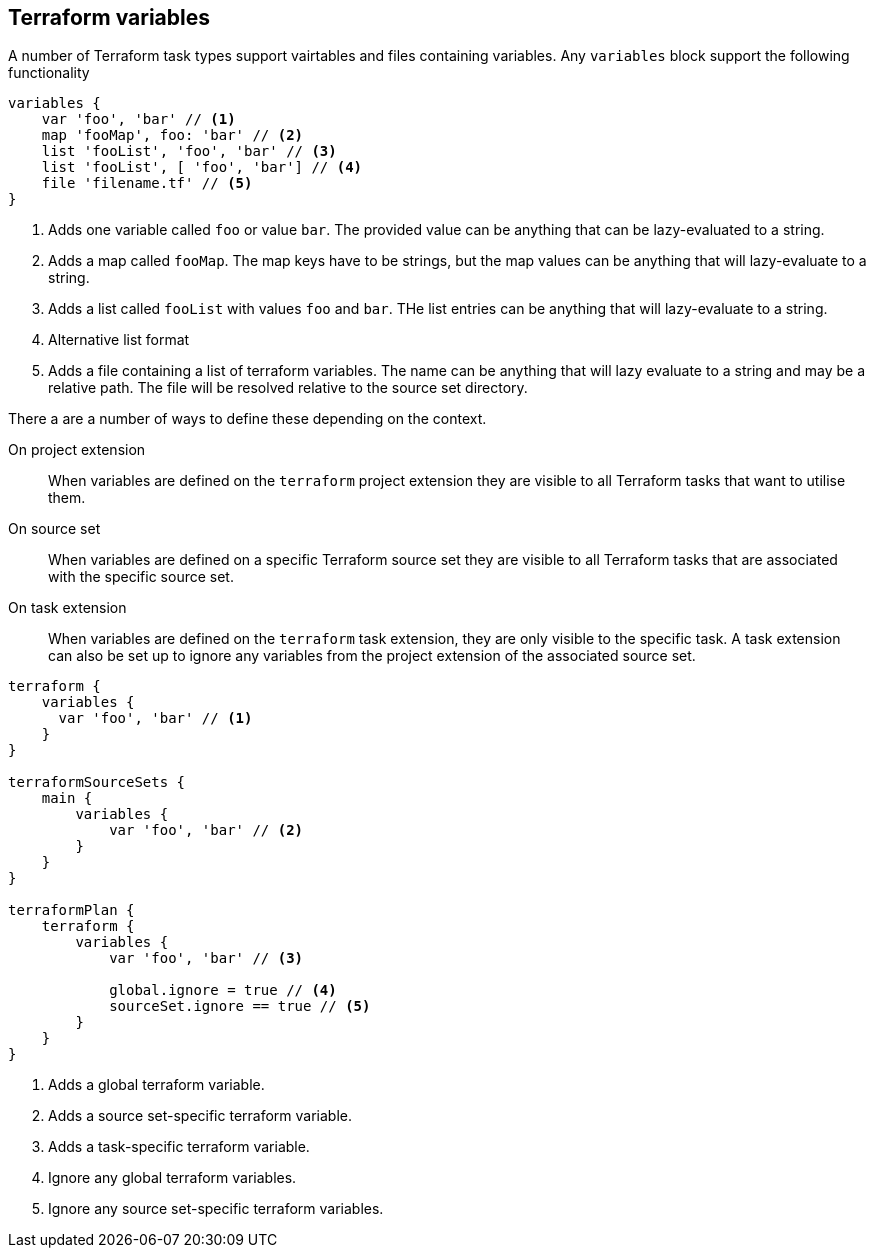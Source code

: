 == Terraform variables

A number of Terraform task types support vairtables and files containing variables. Any `variables` block support the following functionality

[source,groovy]
----
variables {
    var 'foo', 'bar' // <1>
    map 'fooMap', foo: 'bar' // <2>
    list 'fooList', 'foo', 'bar' // <3>
    list 'fooList', [ 'foo', 'bar'] // <4>
    file 'filename.tf' // <5>
}
----
<1> Adds one variable called `foo` or value `bar`. The provided value can be anything that can be lazy-evaluated to a string.
<2> Adds a map called `fooMap`. The map keys have to be strings, but the map values can be anything that will lazy-evaluate to a string.
<3> Adds a list called `fooList` with values `foo` and `bar`. THe list entries can be anything that will lazy-evaluate to a string.
<4> Alternative list format
<5> Adds a file containing a list of terraform variables. The name can be anything that will lazy evaluate to a string and may be a relative path. The file will be resolved relative to the source set directory.


There a are a number of ways to define these depending on the context.

On project extension:: When variables are defined on the `terraform` project extension they are visible to all Terraform tasks that want to utilise them.

On source set:: When variables are defined on a specific Terraform source set they are visible to all Terraform tasks that are associated with the specific source set.

On task extension:: When variables are defined on the `terraform` task extension, they are only visible to the specific task. A task extension can also be set up to ignore any variables from the project extension of the associated source set.

[source,groovy]
----
terraform {
    variables {
      var 'foo', 'bar' // <1>
    }
}

terraformSourceSets {
    main {
        variables {
            var 'foo', 'bar' // <2>
        }
    }
}

terraformPlan {
    terraform {
        variables {
            var 'foo', 'bar' // <3>

            global.ignore = true // <4>
            sourceSet.ignore == true // <5>
        }
    }
}
----
<1> Adds a global terraform variable.
<2> Adds a source set-specific terraform variable.
<3> Adds a task-specific terraform variable.
<4> Ignore any global terraform variables.
<5> Ignore any source set-specific terraform variables.

